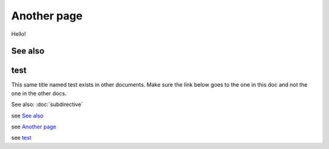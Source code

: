 
.. url:: magic-link

Another page
============

Hello!

See also
--------

test
----

This same title named test exists in other documents. Make sure the link below goes to the one
in this doc and not the one in the other docs.

See also: :doc:`subdirective`

see `See also`_

see `Another page`_

see `test`_

